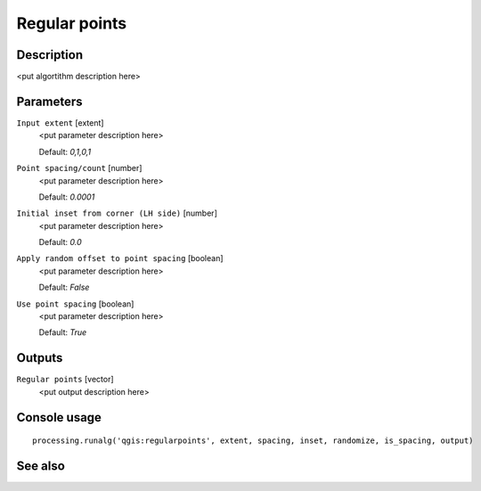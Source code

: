 Regular points
==============

Description
-----------

<put algortithm description here>

Parameters
----------

``Input extent`` [extent]
  <put parameter description here>

  Default: *0,1,0,1*

``Point spacing/count`` [number]
  <put parameter description here>

  Default: *0.0001*

``Initial inset from corner (LH side)`` [number]
  <put parameter description here>

  Default: *0.0*

``Apply random offset to point spacing`` [boolean]
  <put parameter description here>

  Default: *False*

``Use point spacing`` [boolean]
  <put parameter description here>

  Default: *True*

Outputs
-------

``Regular points`` [vector]
  <put output description here>

Console usage
-------------

::

  processing.runalg('qgis:regularpoints', extent, spacing, inset, randomize, is_spacing, output)

See also
--------

